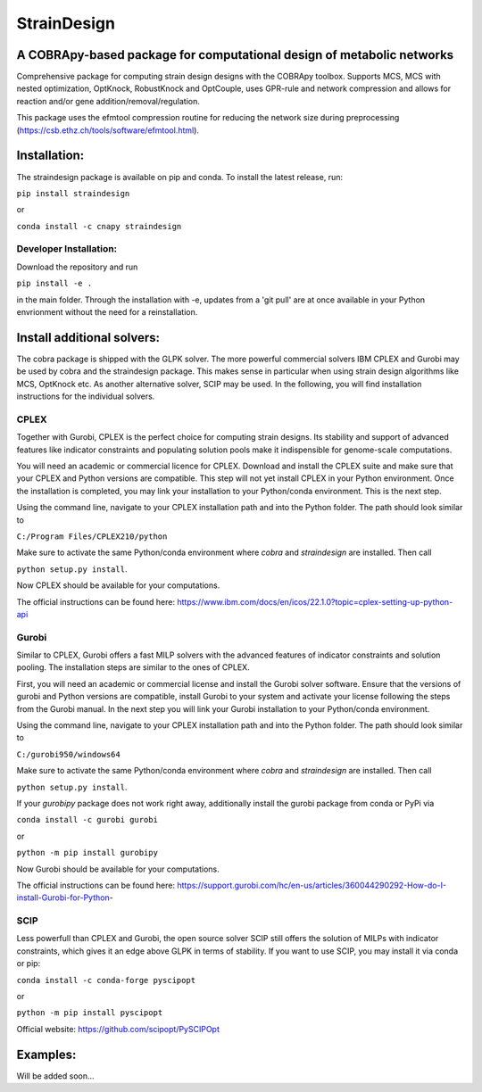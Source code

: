 ====================================================================================
StrainDesign
====================================================================================
.. image:: https://img.shields.io/pypi/v/straindesign.svg
   :target: https://pypi.org/project/straindesign/
   :alt: Current PyPI Version

.. image:: https://img.shields.io/pypi/pyversions/straindesign.svg
   :target: https://pypi.org/project/straindesign/
   :alt: Supported Python Versions

.. image:: https://img.shields.io/pypi/l/straindesign.svg
   :target: https://www.gnu.org/licenses/old-licenses/lgpl-2.0.html
   :alt: Apache 2.0 License

..
  .. image:: https://github.com/klamt-lab/straindesign/workflows/CI-CD/badge.svg]
    :target: https://github.com/klamt-lab/straindesign/workflows/CI-CD]
    :alt: GitHub Actions CI/CD Status]

.. image:: https://readthedocs.org/projects/straindesign/badge/?version=latest
   :target: https://straindesign.readthedocs.io/en/straindesign/?badge=latest
   :alt: Documentation Status

.. image:: https://img.shields.io/badge/code%20style-yapf-blue
   :target: https://github.com/google/yapf
   :alt: Black

..
  .. image:: https://zenodo.org/badge/6510063.svg
     :target: https://zenodo.org/badge/latestdoi/6510063
     :alt: Zenodo DOI
     

A COBRApy-based package for computational design of metabolic networks
======================================================================



Comprehensive package for computing strain design designs with the COBRApy toolbox. Supports MCS, MCS with nested optimization, OptKnock, RobustKnock and OptCouple, uses GPR-rule and network compression and allows for reaction and/or gene addition/removal/regulation.

|pic1| |pic2|
   
.. |pic1| image:: docs/network.svg
  :width: 45%
  :alt: Plot screenshot
  
.. |pic2| image:: docs/plot.png
  :width: 45%
  :alt: Plot screenshot2

This package uses the efmtool compression routine for reducing the network size during preprocessing (https://csb.ethz.ch/tools/software/efmtool.html).

Installation:
=============

The straindesign package is available on pip and conda. To install the latest release, run:

``pip install straindesign``

or

``conda install -c cnapy straindesign``

Developer Installation:
-----------------------

Download the repository and run

``pip install -e .``

in the main folder. Through the installation with -e, updates from a 'git pull' are at once available in your Python envrionment without the need for a reinstallation.

Install additional solvers:
===========================

The cobra package is shipped with the GLPK solver. The more powerful commercial solvers IBM CPLEX and Gurobi may be used by cobra and the straindesign package. This makes sense in particular when using strain design algorithms like MCS, OptKnock etc. As another alternative solver, SCIP may be used. In the following, you will find installation instructions for the individual solvers.

CPLEX
-----
Together with Gurobi, CPLEX is the perfect choice for computing strain designs. Its stability and support of advanced features like indicator constraints and populating solution pools make it indispensible for genome-scale computations.

You will need an academic or commercial licence for CPLEX. Download and install the CPLEX suite and make sure that your CPLEX and Python versions are compatible. This step will not yet install CPLEX in your Python environment. Once the installation is completed, you may link your installation to your Python/conda environment. This is the next step.

Using the command line, navigate to your CPLEX installation path and into the Python folder. The path should look similar to 

``C:/Program Files/CPLEX210/python``

Make sure to activate the same Python/conda environment where `cobra` and `straindesign` are installed. Then call 

``python setup.py install``. 

Now CPLEX should be available for your computations.

The official instructions can be found here: https://www.ibm.com/docs/en/icos/22.1.0?topic=cplex-setting-up-python-api

Gurobi
------
Similar to CPLEX, Gurobi offers a fast MILP solvers with the advanced features of indicator constraints and solution pooling. The installation steps are similar to the ones of CPLEX.

First, you will need an academic or commercial license and install the Gurobi solver software. Ensure that the versions of gurobi and Python versions are compatible, install Gurobi to your system and activate your license following the steps from the Gurobi manual. In the next step you will link your Gurobi installation to your Python/conda environment.

Using the command line, navigate to your CPLEX installation path and into the Python folder. The path should look similar to 

``C:/gurobi950/windows64``

Make sure to activate the same Python/conda environment where `cobra` and `straindesign` are installed. Then call 

``python setup.py install``.

If your `gurobipy` package does not work right away, additionally install the gurobi package from conda or PyPi via

``conda install -c gurobi gurobi``

or

``python -m pip install gurobipy``

Now Gurobi should be available for your computations.

The official instructions can be found here: https://support.gurobi.com/hc/en-us/articles/360044290292-How-do-I-install-Gurobi-for-Python-

SCIP
----

Less powerfull than CPLEX and Gurobi, the open source solver SCIP still offers the solution of MILPs with indicator constraints, which gives it an edge above GLPK in terms of stability. If you want to use SCIP, you may install it via conda or pip:

``conda install -c conda-forge pyscipopt``

or

``python -m pip install pyscipopt``

Official website: https://github.com/scipopt/PySCIPOpt

Examples:
=========

Will be added soon...
